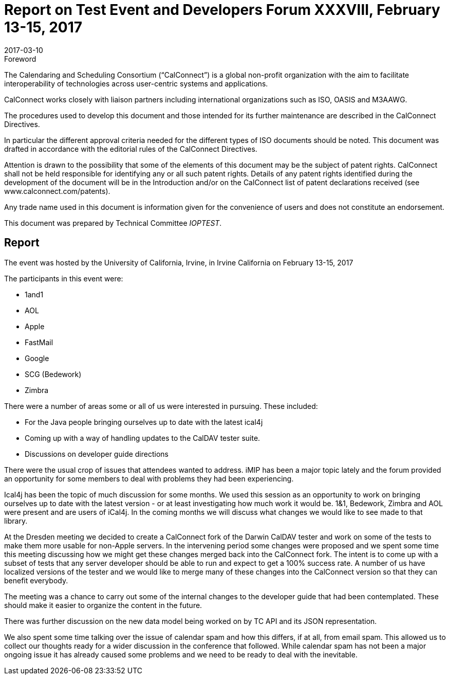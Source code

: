 = Report on Test Event and Developers Forum XXXVIII, February 13-15, 2017
:docnumber: 1702
:copyright-year: 2017
:language: en
:doctype: administrative
:edition: 1
:status: published
:revdate: 2017-03-10
:published-date: 2017-03-10
:technical-committee: IOPTEST
:mn-document-class: cc
:mn-output-extensions: xml,html,pdf,rxl
:local-cache-only:


.Foreword
The Calendaring and Scheduling Consortium ("`CalConnect`") is a global non-profit
organization with the aim to facilitate interoperability of technologies across
user-centric systems and applications.

CalConnect works closely with liaison partners including international
organizations such as ISO, OASIS and M3AAWG.

The procedures used to develop this document and those intended for its further
maintenance are described in the CalConnect Directives.

In particular the different approval criteria needed for the different types of
ISO documents should be noted. This document was drafted in accordance with the
editorial rules of the CalConnect Directives.

Attention is drawn to the possibility that some of the elements of this
document may be the subject of patent rights. CalConnect shall not be held responsible
for identifying any or all such patent rights. Details of any patent rights
identified during the development of the document will be in the Introduction
and/or on the CalConnect list of patent declarations received (see
www.calconnect.com/patents).

Any trade name used in this document is information given for the convenience
of users and does not constitute an endorsement.

This document was prepared by Technical Committee _{technical-committee}_.

== Report

The event was hosted by the University of California, Irvine, in Irvine California on
February 13-15, 2017

The participants in this event were:

* 1and1
* AOL
* Apple
* FastMail
* Google
* SCG (Bedework)
* Zimbra

There were a number of areas some or all of us were interested in pursuing. These
included:

* For the Java people bringing ourselves up to date with the latest ical4j
* Coming up with a way of handling updates to the CalDAV tester suite.
* Discussions on developer guide directions

There were the usual crop of issues that attendees wanted to address. iMIP has been a
major topic lately and the forum provided an opportunity for some members to deal
with problems they had been experiencing.

Ical4j has been the topic of much discussion for some months. We used this session as
an opportunity to work on bringing ourselves up to date with the latest version - or
at least investigating how much work it would be. 1&1, Bedework, Zimbra and AOL were
present and are users of iCal4j. In the coming months we will discuss what changes we
would like to see made to that library.

At the Dresden meeting we decided to create a CalConnect fork of the Darwin CalDAV
tester and work on some of the tests to make them more usable for non-Apple servers.
In the intervening period some changes were proposed and we spent some time this
meeting discussing how we might get these changes merged back into the CalConnect
fork. The intent is to come up with a subset of tests that any server developer
should be able to run and expect to get a 100% success rate. A number of us have
localized versions of the tester and we would like to merge many of these changes
into the CalConnect version so that they can benefit everybody.

The meeting was a chance to carry out some of the internal changes to the developer
guide that had been contemplated. These should make it easier to organize the content
in the future.

There was further discussion on the new data model being worked on by TC API and its
JSON representation.

We also spent some time talking over the issue of calendar spam and how this differs,
if at all, from email spam. This allowed us to collect our thoughts ready for a wider
discussion in the conference that followed. While calendar spam has not been a major
ongoing issue it has already caused some problems and we need to be ready to deal
with the inevitable.
